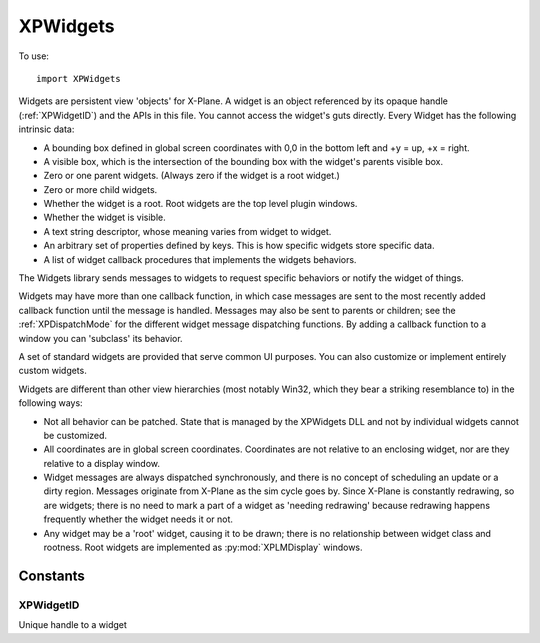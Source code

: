 XPWidgets
=========
.. py:module:: XPWidgets

To use::

  import XPWidgets

Widgets are persistent view 'objects' for X-Plane. A widget is an object
referenced by its opaque handle (:ref:`XPWidgetID`) and the APIs in this file. You
cannot access the widget's guts directly. Every Widget has the following
intrinsic data:

- A bounding box defined in global screen coordinates with 0,0 in the
  bottom left and +y = up, +x = right.

- A visible box, which is the intersection of the bounding box with the
  widget's parents visible box.

- Zero or one parent widgets. (Always zero if the widget is a root widget.)

- Zero or more child widgets.

- Whether the widget is a root. Root widgets are the top level plugin
  windows.

- Whether the widget is visible.

- A text string descriptor, whose meaning varies from widget to widget.

- An arbitrary set of properties defined by keys.
  This is how specific widgets store specific data.

- A list of widget callback procedures that implements the widgets behaviors.

The Widgets library sends messages to widgets to request specific behaviors
or notify the widget of things.

Widgets may have more than one callback function, in which case messages
are sent to the most recently added callback function until the message is
handled. Messages may also be sent to parents or children; see the
:ref:`XPDispatchMode` for the different widget message dispatching
functions. By adding a callback function to a window you can 'subclass' its
behavior.

A set of standard widgets are provided that serve common UI purposes. You
can also customize or implement entirely custom widgets.

Widgets are different than other view hierarchies (most notably Win32,
which they bear a striking resemblance to) in the following ways:

- Not all behavior can be patched. State that is managed by the XPWidgets
  DLL and not by individual widgets cannot be customized.

- All coordinates are in global screen coordinates. Coordinates are not
  relative to an enclosing widget, nor are they relative to a display window.


- Widget messages are always dispatched synchronously, and there is no
  concept of scheduling an update or a dirty region. Messages originate from
  X-Plane as the sim cycle goes by. Since X-Plane is constantly redrawing, so
  are widgets; there is no need to mark a part of a widget as 'needing
  redrawing' because redrawing happens frequently whether the widget needs it
  or not.

- Any widget may be a 'root' widget, causing it to be drawn; there is no
  relationship between widget class and rootness. Root widgets are implemented
  as :py:mod:`XPLMDisplay` windows.


.. py:function:: XPCreateWidget(left, top, right, bottom, visible, descriptor, isRoot, container, class) -> widgetID

    This function creates a new widget and returns the new widget's ID to you.
    If the widget creation fails for some reason, it returns None. Widget
    creation will fail either if you pass a bad class ID or if there is not
    adequate memory.

    :param int left:
    :param int top:
    :param int right:
    :param int bottom: position in global screen coordindates defining the widget's location on the screen
    :param int visible: 1= widget should be drawn; 0 to start as hidden      
    :param str descriptor: Widget's descriptor
    :param int isRoot: 1= this is going to be a root widget; 0 otherwise.                            
    :param container: :ref:`XPWidgetID` of non-root widget, or 0 for a root widget. If this widget is not going to start inside another
      widget, pass 0; this new widget will then just be floating off in space
      (and will not be drawn until it is placed in a widget.
    :param class: One of standard pre-defined widget classes, see :py:mod:`XPStandardWidgets`.
    :return: :ref:`XPWidgetID`

    A note on widget embedding: a widget is only called (and will be drawn,
    etc.) if it is placed within a widget that will be called. Root widgets are
    always called. So it is possible to have whole chains of widgets that are
    simply not called. You can preconstruct widget trees and then place them
    into root widgets later to activate them if you wish.


.. py:function:: XPCreateCustomWidget(left, top, right, bottom, visible, descriptor, isRoot, container, callback) -> widgetID

    This function is the same as :py:func:`XPCreateWidget` except that instead of passing
    a class ID, you pass your widget callback function pointer defining the
    widget. Use this function to define a custom widget. All parameters are the
    same as XPCreateWidget, except that the widget class has been replaced with
    the widget function (See :py:func:`XPWidgetDefs.XPWidgetFunc_t`).


.. py:function:: XPDestroyWidget(widgetID, destroyChildren: int) -> None:

    This class destroys a widget. Pass in the :ref:`XPWidgetID` of the widget to kill. If you
    pass 1 for ``destroyChildren``, the widget's children will be destroyed first,
    then this widget will be destroyed. (Furthermore, the widget's children
    will be destroyed with the flag set to 1, so the
    destruction will recurse down the widget tree.) If you pass 0 for this
    flag, the child widgets will simply end up with their parent set to 0.


.. py:function:: XPSendMessageToWidget(widgetID, message, dispatchMode, param1, parm2) -> handled

    :param widgetID: :ref:`XPWidgetID`
    :param int message: custom message or one from :py:mod:`XPStandardWidgets`
    :param dispatchMode: :ref:`XPDispatchMode`
    :param param1: message dependent
    :param param2: message dependent
    :return: int, 1= message was handled, 0 otherwise

    This sends any message to a widget. You should probably not go around
    simulating the predefined messages that the widgets library defines for
    you. You may however define custom messages for your widgets and send them
    with this method.

    For each widget that receives the message (see the dispatching modes), each
    widget function from the most recently installed to the oldest one receives
    the message in order until it is handled.


.. py:function:: XPPlaceWidgetWithin(subWidgetID, container) -> None:

    :param subWidgetID: :ref:`XPWidgetID` of widget to be moved.
    :param container: :ref:`XPWidgetID` of new parent, or 0 to remove from current parent

    This function changes which container a widget resides in. You may NOT use
    this function on a root widget!
    The moved widget will become the last/closest widget in the container.
    Any call to this other than
    passing the widget ID of the old parent of the affected widget will cause
    the widget to be removed from its old parent. Placing a widget within its
    own parent simply makes it the last widget.

    .. note:: This routine does not reposition the sub widget in global
      coordinates. If the container has layout management code, it will
      reposition the subwidget for you, otherwise you must do it with
      :py:func:`XPSetWidgetGeometry`.


.. py:function:: XPCountChildWidgets(widgetID) -> count:

    This routine returns the number of widgets another widget contains.


.. py:function:: XPGetNthChildWidget(widgetID, index) -> widgetID:

    This routine returns the widget ID of a child widget by index. Indexes are
    0 based. If the index is invalid, 0 is returned.


.. py:function:: XPGetParentWidget(widgetID) -> widgetID:

    This routine returns the parent of a widget, or 0 if the widget has no
    parent. Root widgets never have parents and therefore always return 0.


.. py:function:: XPShowWidget(widgetID) -> None:

    This routine makes a widget visible if it is not already. Note that if a
    widget is not in a rooted widget hierarchy or one of its parents is not
    visible, it will still not be visible to the user.

.. py:function:: XPHideWidget(widgetID) -> None:

    Makes a widget invisible. See :py:func:`XPShowWidget` for considerations of when a
    widget might not be visible despite its own visibility state.


.. py:function:: XPIsWidgetVisible(widgetID) -> isVisible:

    This returns 1 if a widget is visible, 0 if it is not. Note that this
    routine takes into consideration whether a parent is invisible. Use this
    routine to tell if the user can see the widget.


.. py:function:: XPFindRootWidget(widgetID) -> widgetID:

    XPFindRootWidget returns the :ref:`XPWidgetID` of the root widget that contains the
    passed in widget or None if the passed in widget is not in a rooted
    hierarchy.


.. py:function:: XPBringRootWidgetToFront(widgetID) -> None:

    This routine makes the specified widget be in the front most widget
    hierarchy. If this widget is a root widget, its widget hierarchy comes to
    front, otherwise the widget's root is brought to the front. If this widget
    is not in an active widget hiearchy (e.g. there is no root widget at the
    top of the tree), this routine does nothing.


.. py:function:: XPIsWidgetInFront(widgetID) -> isFront:

    This routine returns 1 if this widget's hierarchy is the front most
    hierarchy. It returns 0 if the widget's hierarchy is not in front, or
    if the widget is not in a rooted hierarchy.


.. py:function:: XPGetWidgetGeometry(widgetID) -> (left, top, right, bottom):

    This routine returns the bounding box of a widget in global coordinates (list of ints).

.. py:function:: XPSetWidgetGeometry(widgetID, left: int, top: int, right: int, bottom: int) -> None:

    This function changes the bounding box of a widget.


.. py:function::  XPGetWidgetForLocation(container, xOffset, yOffset, recursive, visibleOnly) -> widgetID

    Given a container :ref:`XPWidgetID` and a location, this routine returns the :ref:`XPWidgetID` of the
    child of that container widget that owns that location. If ``recursive`` is true then
    this will return a child of a child of a widget as it tries to find the
    deepest widget at that location. If ``visibleOnly`` is true, then only
    visible widgets are considered, otherwise all widgets are considered. The
    widget ID passed for ``container`` will be returned if the location is in
    that widget but not in a child widget. 0 is returned if the location is not
    in the container.

    .. note:: If a widget's geometry extends outside its parents geometry, it will
      **not** be returned by this call for mouse locations outside the parent
      geometry. The parent geometry limits the child's eligibility for mouse
      location.


.. py:function:: XPGetWidgetExposedGeometry(widgetID) -> (left, top, right, bottom):

    This routine returns the bounds of the area of a widget that is completely
    within its parent widgets. Since a widget's bounding box can be outside its
    parent, part of its area will not be elligible for mouse clicks and should
    not draw. Use :py:func:`XPGetWidgetGeometry` to find out what area defines your
    widget's shape, but use this routine to find out what area to actually draw
    into. Note that the widget library does not use OpenGL clipping to keep
    frame rates up, although you could use it internally.


.. py:function:: XPSetWidgetDescriptor(widgetID, descriptor:str) -> None:

    Every widget has a descriptor, which is a text string. What the text string
    is used for varies from widget to widget; for example, a push button's text
    is its descriptor, a caption shows its descriptor, and a text field's
    descriptor is the text being edited. In other words, the usage for the text
    varies from widget to widget, but this API provides a universal and
    convenient way to get at it. While not all UI widgets need their
    descriptor, many do.


.. py:function:: XPGetWidgetDescriptor(widgetID) -> str:

    This routine returns the widget's descriptor. If the length of the
    descriptor exceeds the interal buffer an error will be printed to
    Log.txt


.. py:function:: XPGetWidgetUnderlyingWindow(widgetID) -> windowID:

    Returns the :ref:`XPLMWindowID` (from the :py:mod:`XPLMDisplay` API) that backs your widget
    window. You can use the
    returned window ID for display APIs like :py:func:`XPLMDisplay.XPLMSetWindowPositioningMode`,
    allowing you to pop the widget window out into a real OS window, or move it
    into VR.


.. py:function:: XPSetWidgetProperty(widgetID, propertyID, value: object) -> None:

    This function sets a widget's property. Properties are arbitrary values
    associated by a widget by ID.


.. py:function:: XPGetWidgetProperty(widgetID, propertyID, exists) -> value:

    This routine returns the value of a widget's property, or 0 if the property
    is not defined. If you need to know whether the property is defined, pass a
    list for inExists; the existence of that property will be
    returned in the list. Pass None for inExists if you do not need this
    information. (This allows you to distinguish between ``value = 0`` property does not exist
    and ``value = 0`` property exists.)


.. py:function:: XPSetKeyboardFocus(widgetID) -> widgetID:

    XPSetKeyboardFocus controls which widget will receive keystrokes. Pass the
    Widget ID of the widget to get the keys. Note that if the widget does not
    care about keystrokes, they will go to the parent widget, and if no widget
    cares about them, they go to X-Plane.

    If you set the keyboard focus to Widget ID 0, X-Plane gets keyboard focus.

    This routine returns the widget ID that ended up with keyboard focus, or 0
    for X-Plane.

    Keyboard focus is not changed if the new widget will not accept it. For
    setting to X-Plane, keyboard focus is always accepted.


.. py:function:: XPLoseKeyboardFocus(widgetID) -> None:

    This causes the specified widget to lose focus; focus is passed to its
    parent, or the next parent that will accept it. This routine does nothing
    if this widget does not have focus.


.. py:function:: XPGetWidgetWithFocus() -> widgetID:

    This routine returns the widget that has keyboard focus, or 0 if X-Plane
    has keyboard focus or some other plugin window that does not have widgets
    has focus.


.. py:function::  XPAddWidgetCallback(widgetID, callback):

    This function adds a new widget callback (see :py:func:`XPWidgetDefs.XPWidgetFunc_t`)
    to a widget. This widget callback
    supercedes any existing ones and will receive messages first; if it does
    not handle messages they will go on to be handled by pre-existing widgets.

    The widget function will remain on the widget for the life of the widget.
    The creation message will be sent to the new callback immediately with the
    widget ID, and the destruction message will be sent before the other widget
    function receives a destruction message.

    This provides a way to 'subclass' an existing widget. By providing a second
    hook that only handles certain widget messages, you can customize or extend
    widget behavior.



.. py:function::  XPGetWidgetClassFunc(inWidgetClass) -> function:

    Given a widget class, this function returns the callbacks that power that
    widget class.


Constants
---------

.. _XPWidgetID:

XPWidgetID
**********

Unique handle to a widget


